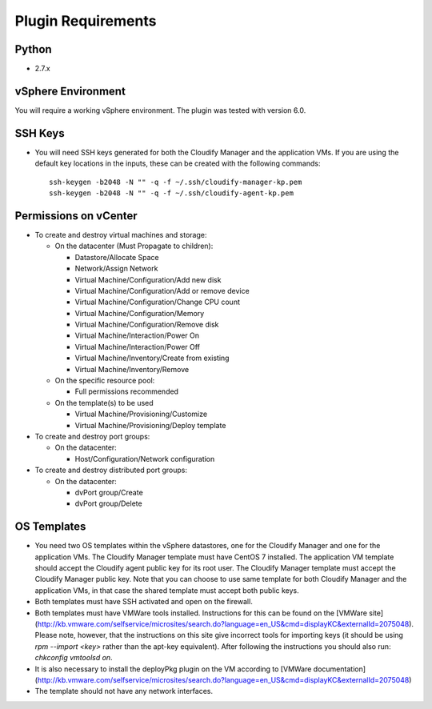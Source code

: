 

Plugin Requirements
-------------------

Python
~~~~~~
* 2.7.x

vSphere Environment
~~~~~~~~~~~~~~~~~~~
You will require a working vSphere environment. The plugin was tested with version 6.0.

SSH Keys
~~~~~~~~

.. highlight:: bash

* You will need SSH keys generated for both the Cloudify Manager and the application VMs. If you are using the default key locations in the inputs, these can be created with the following commands::

    ssh-keygen -b2048 -N "" -q -f ~/.ssh/cloudify-manager-kp.pem
    ssh-keygen -b2048 -N "" -q -f ~/.ssh/cloudify-agent-kp.pem

Permissions on vCenter
~~~~~~~~~~~~~~~~~~~~~~

* To create and destroy virtual machines and storage:

  * On the datacenter (Must Propagate to children):

    * Datastore/Allocate Space
    * Network/Assign Network
    * Virtual Machine/Configuration/Add new disk
    * Virtual Machine/Configuration/Add or remove device
    * Virtual Machine/Configuration/Change CPU count
    * Virtual Machine/Configuration/Memory
    * Virtual Machine/Configuration/Remove disk
    * Virtual Machine/Interaction/Power On
    * Virtual Machine/Interaction/Power Off
    * Virtual Machine/Inventory/Create from existing
    * Virtual Machine/Inventory/Remove

  * On the specific resource pool:

    * Full permissions recommended

  * On the template(s) to be used

    * Virtual Machine/Provisioning/Customize
    * Virtual Machine/Provisioning/Deploy template

* To create and destroy port groups:

  * On the datacenter:

    * Host/Configuration/Network configuration
* To create and destroy distributed port groups:

  * On the datacenter:

    * dvPort group/Create
    * dvPort group/Delete


OS Templates
~~~~~~~~~~~~

* You need two OS templates within the vSphere datastores,
  one for the Cloudify Manager and one for the application VMs.
  The Cloudify Manager template must have CentOS 7 installed.
  The application VM template should accept the Cloudify agent public key for its root user.
  The Cloudify Manager template must accept the Cloudify Manager public key.
  Note that you can choose to use same template for both Cloudify Manager and the application VMs,
  in that case the shared template must accept both public keys.
* Both templates must have SSH activated and open on the firewall.
* Both templates must have VMWare tools installed. Instructions for this can be found on the [VMWare site](http://kb.vmware.com/selfservice/microsites/search.do?language=en_US&cmd=displayKC&externalId=2075048). Please note, however, that the instructions on this site give incorrect tools for importing keys (it should be using `rpm --import <key>` rather than the apt-key equivalent). After following the instructions you should also run: `chkconfig vmtoolsd on`.
* It is also necessary to install the deployPkg plugin on the VM according to [VMWare documentation](http://kb.vmware.com/selfservice/microsites/search.do?language=en_US&cmd=displayKC&externalId=2075048)
* The template should not have any network interfaces.

